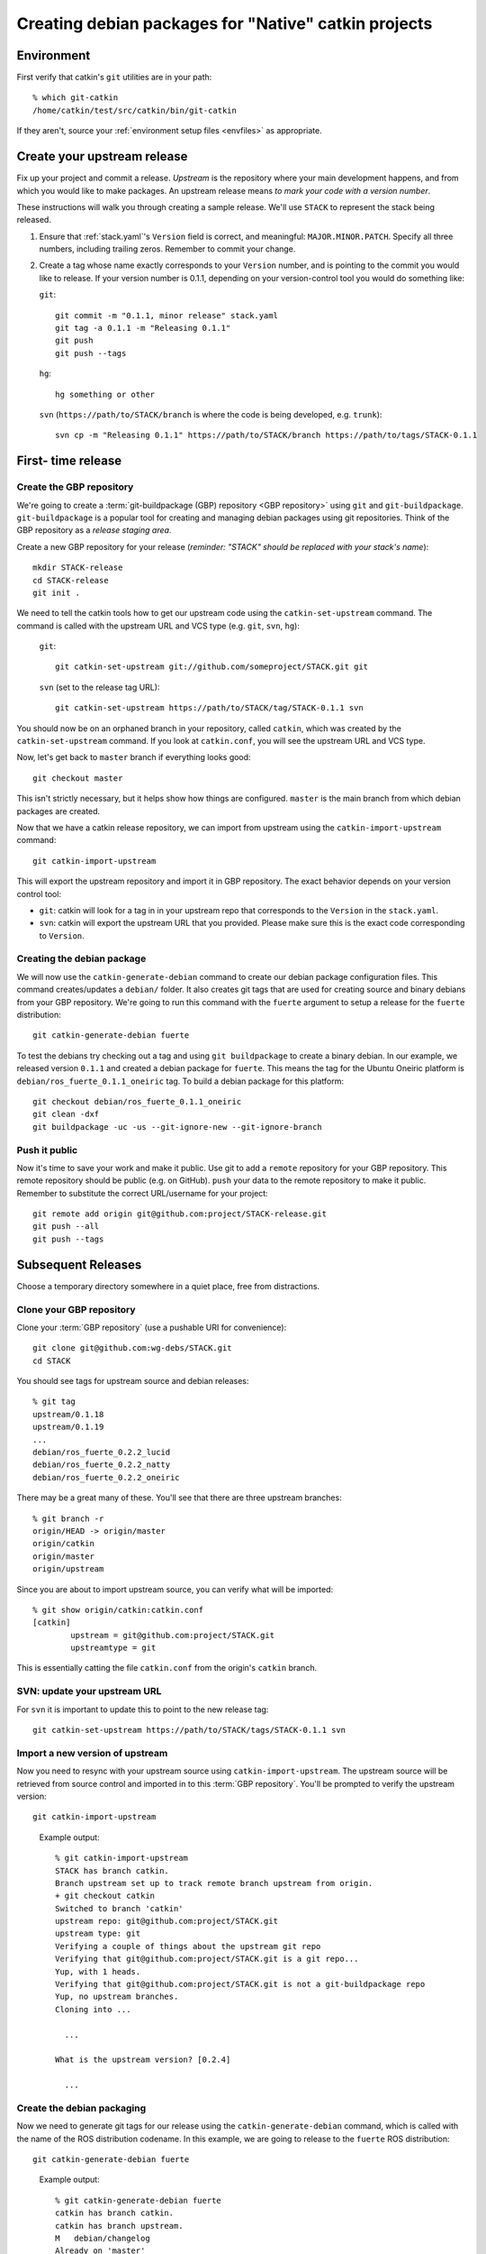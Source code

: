 Creating debian packages for "Native" catkin projects
-----------------------------------------------------

Environment
===========

First verify that catkin's ``git`` utilities are in your path::

    % which git-catkin
    /home/catkin/test/src/catkin/bin/git-catkin

If they aren't, source your :ref:`environment setup files <envfiles>` as appropriate.

Create your upstream release
============================

Fix up your project and commit a release.  *Upstream* is the
repository where your main development happens, and from which you
would like to make packages.  An upstream release means *to mark your
code with a version number*.

These instructions will walk you through creating a sample release.
We'll use ``STACK`` to represent the stack being released.

1. Ensure that :ref:`stack.yaml`\ 's ``Version`` field is correct, and
   meaningful: ``MAJOR.MINOR.PATCH``.  Specify all three numbers,
   including trailing zeros.  Remember to commit your change.

2. Create a tag whose name exactly corresponds to your ``Version`` number,
   and is pointing to the commit you would like to release.  If your
   version number is 0.1.1, depending on your version-control tool you
   would do something like:

   ``git``::

    git commit -m "0.1.1, minor release" stack.yaml
    git tag -a 0.1.1 -m "Releasing 0.1.1"
    git push
    git push --tags

   ``hg``::

     hg something or other

   ``svn`` (``https://path/to/STACK/branch`` is where the code is being developed, e.g. ``trunk``)::

     svn cp -m "Releasing 0.1.1" https://path/to/STACK/branch https://path/to/tags/STACK-0.1.1

First- time release
===================

Create the GBP repository
+++++++++++++++++++++++++

We're going to create a :term:`git-buildpackage (GBP) repository <GBP
repository>` using ``git`` and ``git-buildpackage``.
``git-buildpackage`` is a popular tool for creating and managing
debian packages using git repositories.  Think of the GBP repository
as a *release staging area*.

Create a new GBP repository for your release
(*reminder: "STACK" should be replaced with your stack's name*)::

  mkdir STACK-release
  cd STACK-release
  git init .

We need to tell the catkin tools how to get our upstream code using
the ``catkin-set-upstream`` command.  The command is called with the
upstream URL and VCS type (e.g. ``git``, ``svn``, ``hg``):

  ``git``::

    git catkin-set-upstream git://github.com/someproject/STACK.git git

  ``svn`` (set to the release tag URL)::

    git catkin-set-upstream https://path/to/STACK/tag/STACK-0.1.1 svn

You should now be on an orphaned branch in your repository, called
``catkin``, which was created by the ``catkin-set-upstream`` command.
If you look at ``catkin.conf``, you will see the upstream URL and VCS
type.

Now, let's get back to ``master`` branch if everything looks
good::

  git checkout master

This isn't strictly necessary, but it helps show how things are
configured. ``master`` is the main branch from which debian packages
are created.

Now that we have a catkin release repository, we can import from
upstream using the ``catkin-import-upstream`` command::

  git catkin-import-upstream

This will export the upstream repository and import it in GBP
repository.  The exact behavior depends on your version control tool:

- ``git``: catkin will look for a tag in in your upstream repo that
  corresponds to the ``Version`` in the ``stack.yaml``.

- ``svn``: catkin will export the upstream URL that you provided.
  Please make sure this is the exact code corresponding to
  ``Version``.

Creating the debian package
+++++++++++++++++++++++++++

We will now use the ``catkin-generate-debian`` command to create our
debian package configuration files.  This command creates/updates a
``debian/`` folder.  It also creates git tags that are used for
creating source and binary debians from your GBP repository.  We're
going to run this command with the ``fuerte`` argument to setup a
release for the ``fuerte`` distribution::

  git catkin-generate-debian fuerte

To test the debians try checking out a tag and using ``git
buildpackage`` to create a binary debian.  In our example, we released
version ``0.1.1`` and created a debian package for ``fuerte``.  This
means the tag for the Ubuntu Oneiric platform is
``debian/ros_fuerte_0.1.1_oneiric`` tag.  To build a debian package
for this platform::

  git checkout debian/ros_fuerte_0.1.1_oneiric
  git clean -dxf
  git buildpackage -uc -us --git-ignore-new --git-ignore-branch

Push it public
++++++++++++++

Now it's time to save your work and make it public.  Use git to add a
``remote`` repository for your GBP repository.  This remote repository
should be public (e.g. on GitHub).  ``push`` your data to the remote
repository to make it public. Remember to substitute the correct
URL/username for your project::

  git remote add origin git@github.com:project/STACK-release.git
  git push --all
  git push --tags


Subsequent Releases
===================

Choose a temporary directory somewhere in a quiet place, free from
distractions.

Clone your GBP repository
+++++++++++++++++++++++++

Clone your :term:`GBP repository` (use a pushable URI for convenience)::

  git clone git@github.com:wg-debs/STACK.git
  cd STACK

You should see tags for upstream source and debian releases::

  % git tag
  upstream/0.1.18
  upstream/0.1.19
  ...
  debian/ros_fuerte_0.2.2_lucid
  debian/ros_fuerte_0.2.2_natty
  debian/ros_fuerte_0.2.2_oneiric

There may be a great many of these.  You'll see that there are three
upstream branches::

  % git branch -r
  origin/HEAD -> origin/master
  origin/catkin
  origin/master
  origin/upstream

Since you are about to import upstream source, you can verify what
will be imported::

  % git show origin/catkin:catkin.conf
  [catkin]
          upstream = git@github.com:project/STACK.git
          upstreamtype = git

This is essentially catting the file ``catkin.conf`` from the
origin's ``catkin`` branch.


SVN: update your upstream URL
+++++++++++++++++++++++++++++

For ``svn`` it is important to update this to point to the new release tag::

   git catkin-set-upstream https://path/to/STACK/tags/STACK-0.1.1 svn

Import a new version of upstream
++++++++++++++++++++++++++++++++

Now you need to resync with your upstream source using
``catkin-import-upstream``.  The upstream source will be retrieved
from source control and imported in to this :term:`GBP
repository`. You'll be prompted to verify the upstream version::

  git catkin-import-upstream


..

  Example output::

    % git catkin-import-upstream
    STACK has branch catkin.
    Branch upstream set up to track remote branch upstream from origin.
    + git checkout catkin
    Switched to branch 'catkin'
    upstream repo: git@github.com:project/STACK.git
    upstream type: git
    Verifying a couple of things about the upstream git repo
    Verifying that git@github.com:project/STACK.git is a git repo...
    Yup, with 1 heads.
    Verifying that git@github.com:project/STACK.git is not a git-buildpackage repo
    Yup, no upstream branches.
    Cloning into ...

      ...

    What is the upstream version? [0.2.4]

      ...

Create the debian packaging
+++++++++++++++++++++++++++

Now we need to generate git tags for our release using the ``catkin-generate-debian`` command, which is called with the name of the ROS distribution codename. In this example, we are going to release to the ``fuerte`` ROS distribution::

  git catkin-generate-debian fuerte

..

  Example output::

    % git catkin-generate-debian fuerte
    catkin has branch catkin.
    catkin has branch upstream.
    M	debian/changelog
    Already on 'master'
    Your branch is ahead of 'origin/master' by 2 commits.
    The latest upstream tag in the release repo is upstream/0.1.1
    Upstream version is: 0.1.1
    + cd .tmp/25332/ && git clone git://github.com/ros/rosdep_rules.git
    Cloning into rosdep_rules...
    remote: Counting objects: 106, done.
    remote: Compressing objects: 100% (49/49), done.
    remote: Total 106 (delta 18), reused 94 (delta 7)
    Receiving objects: 100% (106/106), 11.05 KiB, done.
    Resolving deltas: 100% (18/18), done.

    ...

    [master d3cc805] + Creating debian mods for distro: oneiric, rosdistro: fuerte, upstream version: 0.1.1
     1 files changed, 1 insertions(+), 1 deletions(-)
    tag: debian/ros_fuerte_0.1.1_oneiric
    + cd . && git tag -f debian/ros_fuerte_0.1.1_oneiric -m Debian release 0.1.1
    Updated tag 'debian/ros_fuerte_0.1.1_oneiric' (was 0000000)


Now we need to verify that your tag got created locally.  Git tag will show them::

  % git tag
  debian/ros_fuerte_1.7.3_lucid
  debian/ros_fuerte_1.7.3_natty
  debian/ros_fuerte_1.7.3_oneiric
  debian/ros_fuerte_1.7.4_lucid
  debian/ros_fuerte_1.7.4_natty
  debian/ros_fuerte_1.7.4_oneiric
  upstream/1.7.3
  upstream/1.7.4

``checkout`` one of the new tags.  Make sure you checkout the tag that
matches the platform you are on.  In this example, we checkout for
Ubuntu Oneiric::

    git checkout debian/ros_fuerte_0.1.2_oneiric

It may complain about ``detached HEAD``, this would be a good time to
`Check Your Head
<http://upload.wikimedia.org/wikipedia/en/d/d1/Beastieboys_checkyourhead.jpg>`.
Next, ``clean`` your checkout. **This will delete all uncommitted
content from your local repo**. There may be temporary files or
directories laying around from previous steps that have to be
removed. ::

  % git clean -dxf
  Removing .tmp/

Use ``git buildpackage`` to build a binary debian. This command will
generate a lot of output.  You may see a lot of errors about
"dir-or-file-in-opt", which is okay::

  git buildpackage -uc -us --git-ignore-new

But this may fail if you haven't installed the system dependencies locally::

  dpkg-buildpackage: host architecture amd64
  dpkg-checkbuilddeps: Unmet build dependencies: libboost1.46-all-dev ros-fuerte-rospack ros-fuerte-catkin ros-fuerte-rospkg
  dpkg-buildpackage: warning: Build dependencies/conflicts unsatisfied; aborting.
  dpkg-buildpackage: warning: (Use -d flag to override.)
  debuild: fatal error at line 1340:
  dpkg-buildpackage -rfakeroot -D -us -uc -i -I failed
  debuild -i -I returned 29
  Couldn't run 'debuild -i -I -uc -us'

Which isn't a complete catastrophe.  Cheer up.  If it succeeded, a deb
should have been produced in the parent directory.  Try installing it
(requires ``sudo`` permission)::

    % ls ../*.deb
    ../ros-fuerte-STACK_0.1.1-0oneiric_amd64.deb
    % dpkg -i ../ros-fuerte-STACK_0.1.1-0oneiric_amd64.deb

If this worked and you're satisfied, or if you are just feeling lucky,
``push`` your packaging to the public::

    git push --all
    git push --tags

..

  Example output::

    % git remote -v
    origin	git@github.com:project/STACK-release.git (fetch)
    origin	git@github.com:project/STACK-release.git (push)
    % git push --all
    Total 0 (delta 0), reused 0 (delta 0)
    To git@github.com:project/STACK-release.git
    9793abc..987ceab  master -> master
    123d5d9..340fc7c  upstream -> upstream
    % git push --tags
    Counting objects: 4, done.
    Delta compression using up to 8 threads.
    Compressing objects: 100% (4/4), done.
    Writing objects: 100% (4/4), 664 bytes, done.
    Total 4 (delta 0), reused 0 (delta 0)
    To git@github.com:project/STACK-release.git
     * [new tag]         debian/ros_fuerte_0.1.1_lucid -> debian/ros_fuerte_0.1.1_lucid
     * [new tag]         debian/ros_fuerte_0.1.1_natty -> debian/ros_fuerte_0.1.1_natty
     * [new tag]         debian/ros_fuerte_0.1.1_oneiric -> debian/ros_fuerte_0.1.1_oneiric
     * [new tag]         upstream/0.1.1 -> upstream/0.1.1


tips and tricks
===============

This will create a rosinstall file for all repos in a github org::

  github_org_to_install()
  {
    for x in $(github orgs/$1/repos ssh_url+)
    do
    y=$(basename $x)
    echo "- git:
      uri: '$x'
      local-name: release-${y%.git}
      version: master
    "
    done
  }

Call like::

  github_org_to_install wg-debs

Version tools, for upstream releases::

    bump_minor()
    {
       git pull
       which=minor
       old_version=$(catkin-version)
       echo "old version: $old_version"
       catkin-bump-version $which
       version=$(catkin-version)
       echo "new version: $version"
       git commit stack.yaml -m "Bumping $which version $old_version ~> $version"
       git tag -a $version -m "$which release, $version"
       git push
       git push --tags
    }

